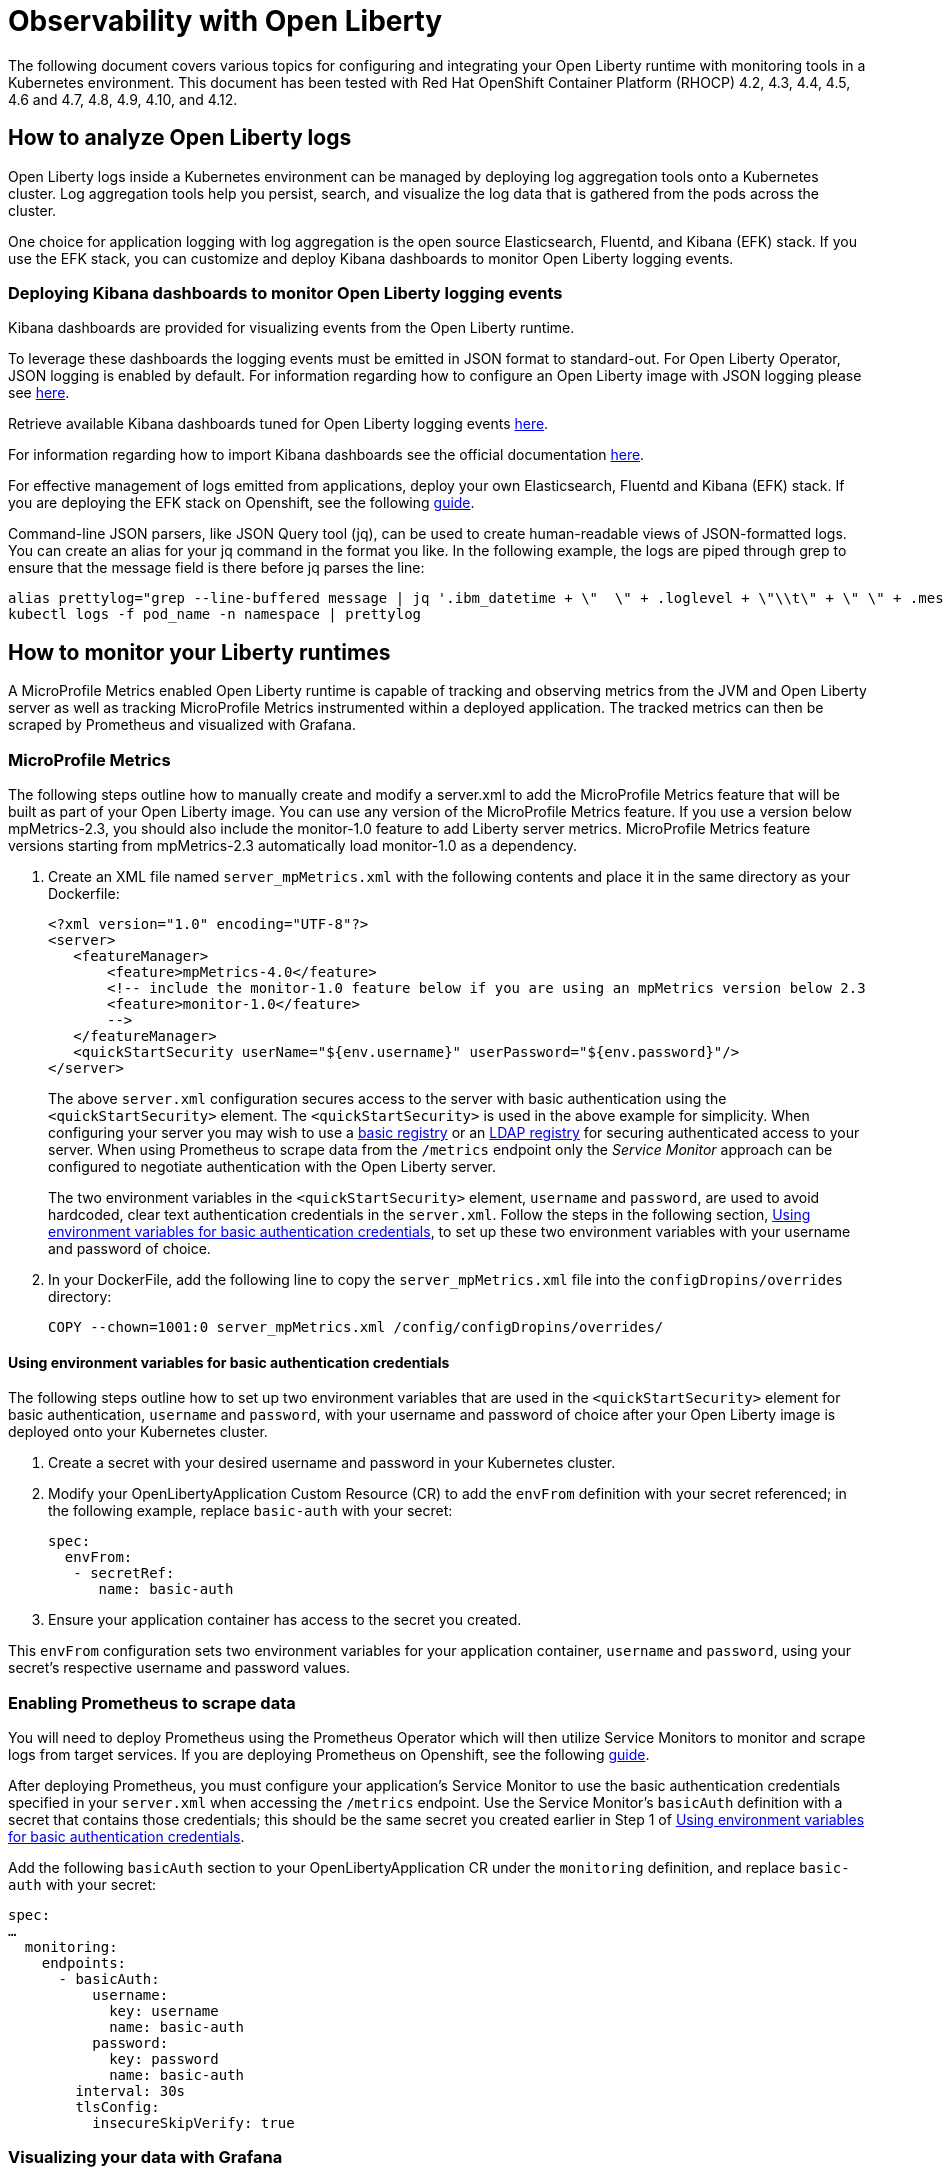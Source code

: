 = Observability with Open Liberty

The following document covers various topics for configuring and integrating your Open Liberty runtime with monitoring tools in a Kubernetes environment. This document has been tested with Red Hat OpenShift Container Platform (RHOCP) 4.2, 4.3, 4.4, 4.5, 4.6 and 4.7, 4.8, 4.9, 4.10, and 4.12.

== How to analyze Open Liberty logs

Open Liberty logs inside a Kubernetes environment can be managed by deploying log aggregation tools onto a Kubernetes cluster. Log aggregation tools help you persist, search, and visualize the log data that is gathered from the pods across the cluster. 

One choice for application logging with log aggregation is the open source Elasticsearch, Fluentd, and Kibana (EFK) stack. If you use the EFK stack, you can customize and deploy Kibana dashboards to monitor Open Liberty logging events.

=== Deploying Kibana dashboards to monitor Open Liberty logging events

Kibana dashboards are provided for visualizing events from the Open Liberty runtime.

To leverage these dashboards the logging events must be emitted in JSON format to standard-out. For Open Liberty Operator, JSON logging is enabled by default. For information regarding how to configure an Open Liberty image with JSON logging please see link:++https://github.com/OpenLiberty/ci.docker#logging++[here].

Retrieve available Kibana dashboards tuned for Open Liberty logging events link:++https://github.com/OpenLiberty/open-liberty-operator/tree/main/deploy/dashboards/logging++[here].

For information regarding how to import Kibana dashboards see the official documentation link:++https://www.elastic.co/guide/en/kibana/5.6/loading-a-saved-dashboard.html++[here].

For effective management of logs emitted from applications, deploy your own Elasticsearch, Fluentd and Kibana (EFK) stack. If you are deploying the EFK stack on Openshift, see the following link:openshift-logging.adoc[guide].

Command-line JSON parsers, like JSON Query tool (jq), can be used to create human-readable views of JSON-formatted logs. You can create an alias for your jq command in the format you like. In the following example, the logs are piped through grep to ensure that the message field is there before jq parses the line:

[source,sh]
----
alias prettylog="grep --line-buffered message | jq '.ibm_datetime + \"  \" + .loglevel + \"\\t\" + \" \" + .message' -r"
kubectl logs -f pod_name -n namespace | prettylog
----

== How to monitor your Liberty runtimes

A MicroProfile Metrics enabled Open Liberty runtime is capable of tracking and observing metrics from the JVM and Open Liberty server as well as tracking MicroProfile Metrics instrumented within a deployed application. The tracked metrics can then be scraped by Prometheus and visualized with Grafana.

=== MicroProfile Metrics

The following steps outline how to manually create and modify a server.xml to add the MicroProfile Metrics feature that will be built as part of your Open Liberty image. You can use any version of the MicroProfile Metrics feature. If you use a version below mpMetrics-2.3, you should also include the monitor-1.0 feature to add Liberty server metrics. MicroProfile Metrics feature versions starting from mpMetrics-2.3 automatically load monitor-1.0 as a dependency.

. Create an XML file named `server_mpMetrics.xml` with the following contents and place it in the same directory as your Dockerfile:
+
[source,xml]
----
<?xml version="1.0" encoding="UTF-8"?>
<server>
   <featureManager>
       <feature>mpMetrics-4.0</feature>
       <!-- include the monitor-1.0 feature below if you are using an mpMetrics version below 2.3
       <feature>monitor-1.0</feature> 
       --> 
   </featureManager>
   <quickStartSecurity userName="${env.username}" userPassword="${env.password}"/>
</server>
----
+
The above `server.xml` configuration secures access to the server with basic authentication using the `<quickStartSecurity>` element. The `<quickStartSecurity>` is used in the above example for simplicity. When configuring your server you may wish to use a link:++https://www.ibm.com/support/knowledgecenter/en/SSEQTP_liberty/com.ibm.websphere.wlp.doc/ae/twlp_sec_basic_registry.html++[basic registry] or an link:++https://www.ibm.com/support/knowledgecenter/en/SSEQTP_liberty/com.ibm.websphere.wlp.doc/ae/twlp_sec_ldap.html++[LDAP registry] for securing authenticated access to your server. When using Prometheus to scrape data from the `/metrics` endpoint only the _Service Monitor_ approach can be configured to negotiate authentication with the Open Liberty server.

+
The two environment variables in the `<quickStartSecurity>` element, `username` and `password`, are used to avoid hardcoded, clear text authentication credentials in the `server.xml`. Follow the steps in the following section, <<Using environment variables for basic authentication credentials>>, to set up these two environment variables with your username and password of choice.

. In your DockerFile, add the following line to copy the `server_mpMetrics.xml` file into the `configDropins/overrides` directory:
+
[source,Dockerfile]
----
COPY --chown=1001:0 server_mpMetrics.xml /config/configDropins/overrides/
----

==== Using environment variables for basic authentication credentials

The following steps outline how to set up two environment variables that are used in the `<quickStartSecurity>` element for basic authentication, `username` and `password`, with your username and password of choice after your Open Liberty image is deployed onto your Kubernetes cluster. 

. Create a secret with your desired username and password in your Kubernetes cluster.
. Modify your OpenLibertyApplication Custom Resource (CR) to add the `envFrom` definition with your secret referenced; in the following example, replace `basic-auth` with your secret:
+
[source,yaml]
----
spec:
  envFrom:
   - secretRef:
      name: basic-auth
----
+
. Ensure your application container has access to the secret you created.

This `envFrom` configuration sets two environment variables for your application container, `username` and `password`,  using your secret's respective username and password values. 


=== Enabling Prometheus to scrape data


You will need to deploy Prometheus using the Prometheus Operator which will then utilize Service Monitors to monitor and scrape logs from target services. If you are deploying Prometheus on Openshift, see the following link:openshift-monitoring.adoc[guide].


After deploying Prometheus, you must configure your application's Service Monitor to use the basic authentication credentials specified in your `server.xml` when accessing the `/metrics` endpoint. Use the Service Monitor's `basicAuth` definition with a secret that contains those credentials; this should be the same secret you created earlier in Step 1 of <<Using environment variables for basic authentication credentials>>.

Add the following `basicAuth` section to your OpenLibertyApplication CR under the `monitoring` definition, and replace `basic-auth` with your secret:
[source,yaml]
----
spec:
…
  monitoring:
    endpoints:
      - basicAuth:
          username:
            key: username
            name: basic-auth
          password:
            key: password
            name: basic-auth
        interval: 30s
        tlsConfig:
          insecureSkipVerify: true
----


=== Visualizing your data with Grafana


There are IBM provided Grafana dashboards that leverage metrics from the JVM as well as from the Open Liberty runtime.  If you are deploying Grafana on Openshift, see the following link:openshift-monitoring.adoc[guide].

Sample Open Liberty Grafana dashboards are available for servers using either mpMetrics-1.x or mpMetrics-2.x link:++https://github.com/OpenLiberty/open-liberty-operator/tree/main/deploy/dashboards/metrics++[here]. Look in the featureManager section of the server.xml for either the mpMetrics feature or the umbrella microProfile feature to determine which dashboard to use.

.Features
|===
|Umbrella Feature |  mpMetrics Feature | Dashboard
|microProfile-1.2 - microProfile 2.2 |mpMetrics-1.x|ibm-websphere-liberty-grafana-dashboard.json
|microProfile-3.0 |mpMetrics-2.x|       ibm-websphere-liberty-grafana-dashboard-metrics-2.0.json
|===

== How to use health info with service orchestrator


MicroProfile Health allows services to report their readiness and liveness statuses (i.e UP if it is ready or alive and DOWN if its not ready/alive) through two endpoints. The Health data will be available on the `/health/live` and `/health/ready` endpoints for the liveness checks and for the readiness checks, respectively.
Readiness check allows third party services to know if the service is ready to process requests or not. e.g., dependency checks, such as database connections, application initialization, etc.
Liveness check allows third party services to determine if the service is running. This means that if this procedure fails the service can be discarded (terminated, shutdown). It reports an individual service's status at the endpoints and indicates the overall status as UP if all the services are UP. A service orchestrator can then use these health check statuses to make decisions.


=== MicroProfile Health

 The following steps outline how to manually create and modify a server.xml to add the MicroProfile Health feature that will be built as part of your Open Liberty image. 

Configure the MicroProfile Health feature in your server.xml:


. Create an XML file named `server_mpHealth.xml`, with the following contents and place it in the same directory as your DockerFile:
+
[source,xml]
----
<?xml version="1.0" encoding="UTF-8"?>
<server>
   <featureManager>
       <feature>mpHealth-4.0</feature>
   </featureManager>
</server>
----


. In your DockerFile, add the following line to copy the `server_mpHealth.xml` file into the `configDropins/overrides` directory:
+
[source,Dockerfile]
----
COPY --chown=1001:0 server_mpHealth.xml /config/configDropins/overrides/
----


== Configure the Kubernetes Liveness, Readiness, and Startup Probes to use the MicroProfile Health REST Endpoints


Kubernetes provides liveness, readiness, and startup probes that are used to check the health of your containers. These probes can check certain files in your containers, check a TCP socket, make HTTP requests, or protect slow starting containers.

Configure the readiness, liveness, and startup probes' fields to point to the MicroProfile Health REST endpoints. MicroProfile Health versions starting from mpHealth-3.1 include the addition of Kubernetes startup probes. 

=== For mpHealth-2.x


Modify the readiness and liveness probes' fields, if not configured, to point to the MicroProfile Health REST endpoints, in the OpenLibertyApplication Custom Resource (CR) for the link:++https://github.com/application-stacks/runtime-component-operator/blob/main/doc/user-guide-v1beta2.adoc++[Runtime Component Operator v0.8.0+]:


[source,yaml]
----
spec:
  applicationImage:
  ...
  probes:
    liveness:
      failureThreshold: 12
      httpGet:
        path: /health/ready
        port: 9443
        scheme: HTTPS
      initialDelaySeconds: 30
      periodSeconds: 2
      timeoutSeconds: 10
    readiness:
      failureThreshold: 12
      httpGet:
        path: /health/live
        port: 9443
        scheme: HTTPS
      initialDelaySeconds: 30
      periodSeconds: 2
      timeoutSeconds: 10
...
----

=== For mpHealth-3.1+


Modify the startup probe's fields, if not configured, to point to the MicroProfile Health REST endpoints, in the OpenLibertyApplication Custom Resource (CR):


[source,yaml]
----
spec:
  applicationImage:
  ...
  probes:
    startup:
      failureThreshold: 12
      httpGet:
        path: /health/started
        port: 9443
        scheme: HTTPS
      initialDelaySeconds: 30
      periodSeconds: 2
      timeoutSeconds: 10
...
----

== Enable storage for serviceability

Using the operator, you can enable the serviceability definition in your OpenLibertyApplication Custom Resource to create a PersistentVolumeClaim so that the logs from your application go to a single storage. Your cluster must either be configured to automatically bind the PersistentVolumeClaim to a PersistentVolume or you must bind it manually.

The `serviceability.size` definition in the following example will automatically create a PersistentVolumeClaim with the specified size and is shared between all pods of the OpenLibertyApplication instance. For more information on the serviceability definition provided by the operator, please see the following link:++https://github.com/OpenLiberty/open-liberty-operator/blob/main/doc/user-guide.adoc#storage-for-serviceability++[user guide].

Add the `serviceability.size` definition in your OpenLibertyApplication Custom Resource; the PersistentVolumeClaim should be created with the name `<application_name>-serviceability`:

[source,yaml]
----
spec:
  applicationImage:
  ...
  serviceability:
    size: 1Gi
----
